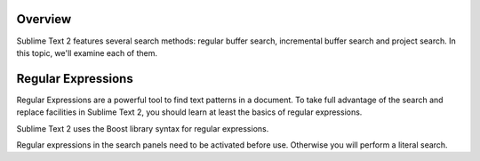 Overview
========

Sublime Text 2 features several search methods: regular buffer search,
incremental buffer search and project search. In this topic, we'll examine
each of them.


.. _snr-regexes:

Regular Expressions
===================

Regular Expressions are a powerful tool to find text patterns in a document.
To take full advantage of the search and replace facilities in Sublime Text 2,
you should learn at least the basics of regular expressions.

.. add link to syntax ref
Sublime Text 2 uses the Boost library syntax for regular expressions.

Regular expressions in the search panels need to be activated before use.
Otherwise you will perform a literal search.
